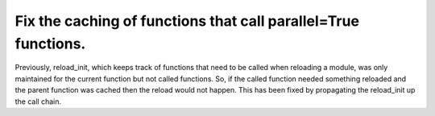 Fix the caching of functions that call parallel=True functions.
---------------------------------------------------------------

Previously, reload_init, which keeps track of functions that need to
be called when reloading a module, was only maintained for the current
function but not called functions.  So, if the called function needed
something reloaded and the parent function was cached then the reload
would not happen.  This has been fixed by propagating the reload_init
up the call chain.